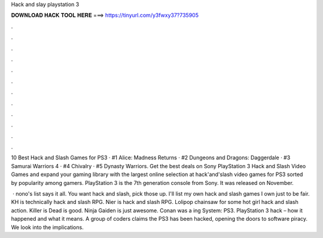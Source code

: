 Hack and slay playstation 3



𝐃𝐎𝐖𝐍𝐋𝐎𝐀𝐃 𝐇𝐀𝐂𝐊 𝐓𝐎𝐎𝐋 𝐇𝐄𝐑𝐄 ===> https://tinyurl.com/y3fwxy37?735905



.



.



.



.



.



.



.



.



.



.



.



.

10 Best Hack and Slash Games for PS3 · #1 Alice: Madness Returns · #2 Dungeons and Dragons: Daggerdale · #3 Samurai Warriors 4 · #4 Chivalry · #5 Dynasty Warriors. Get the best deals on Sony PlayStation 3 Hack and Slash Video Games and expand your gaming library with the largest online selection at  hack'and'slash video games for PS3 sorted by popularity among gamers. PlayStation 3 is the 7th generation console from Sony. It was released on November.

 · nono's list says it all. You want hack and slash, pick those up. I'll list my own hack and slash games I own just to be fair. KH is technically hack and slash RPG. Nier is hack and slash RPG. Lolipop chainsaw for some hot girl hack and slash action. Killer is Dead is good. Ninja Gaiden is just awesome. Conan was a ing System: PS3. PlayStation 3 hack – how it happened and what it means. A group of coders claims the PS3 has been hacked, opening the doors to software piracy. We look into the implications.
